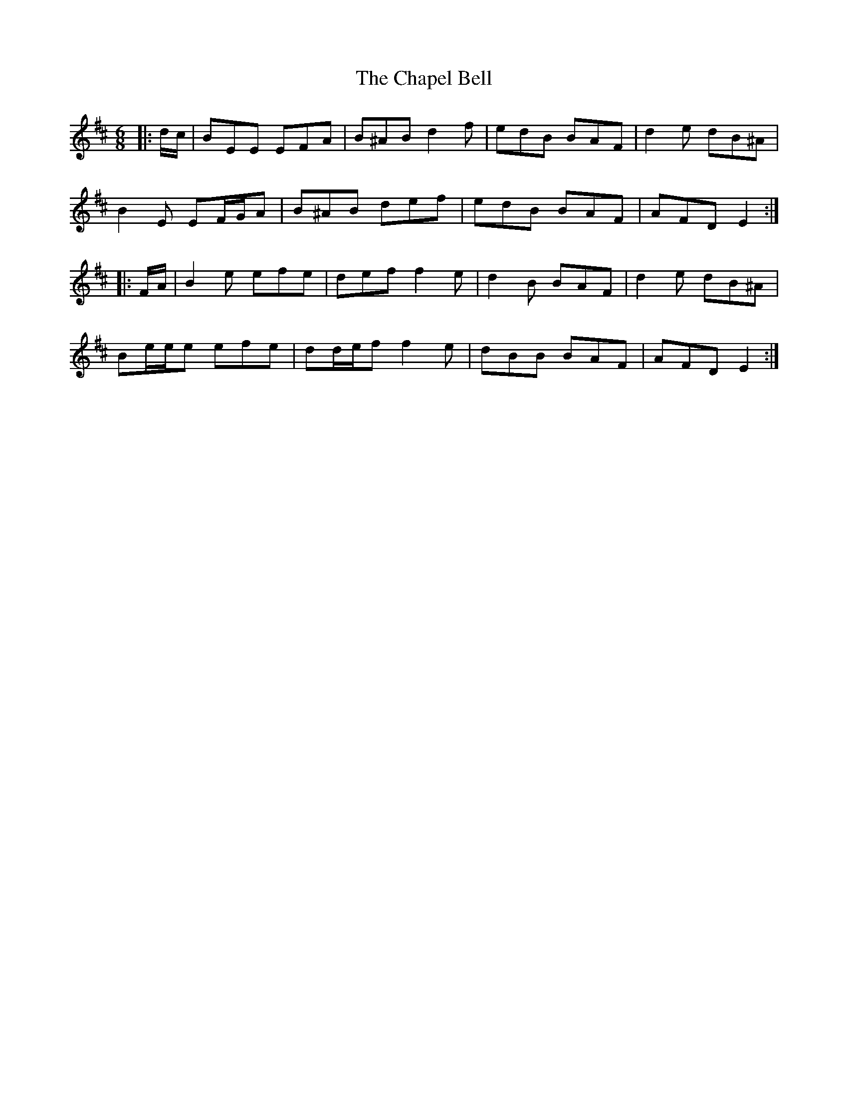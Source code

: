X: 6775
T: Chapel Bell, The
R: jig
M: 6/8
K: Edorian
|:d/c/|BEE EFA|B^AB d2 f|edB BAF|d2 e dB^A|
B2 E EF/G/A|B^AB def|edB BAF|AFD E2:|
|:F/A/|B2 e efe|def f2 e|d2 B BAF|d2 e dB^A|
Be/e/e efe|dd/e/f f2 e|dBB BAF|AFD E2:|

